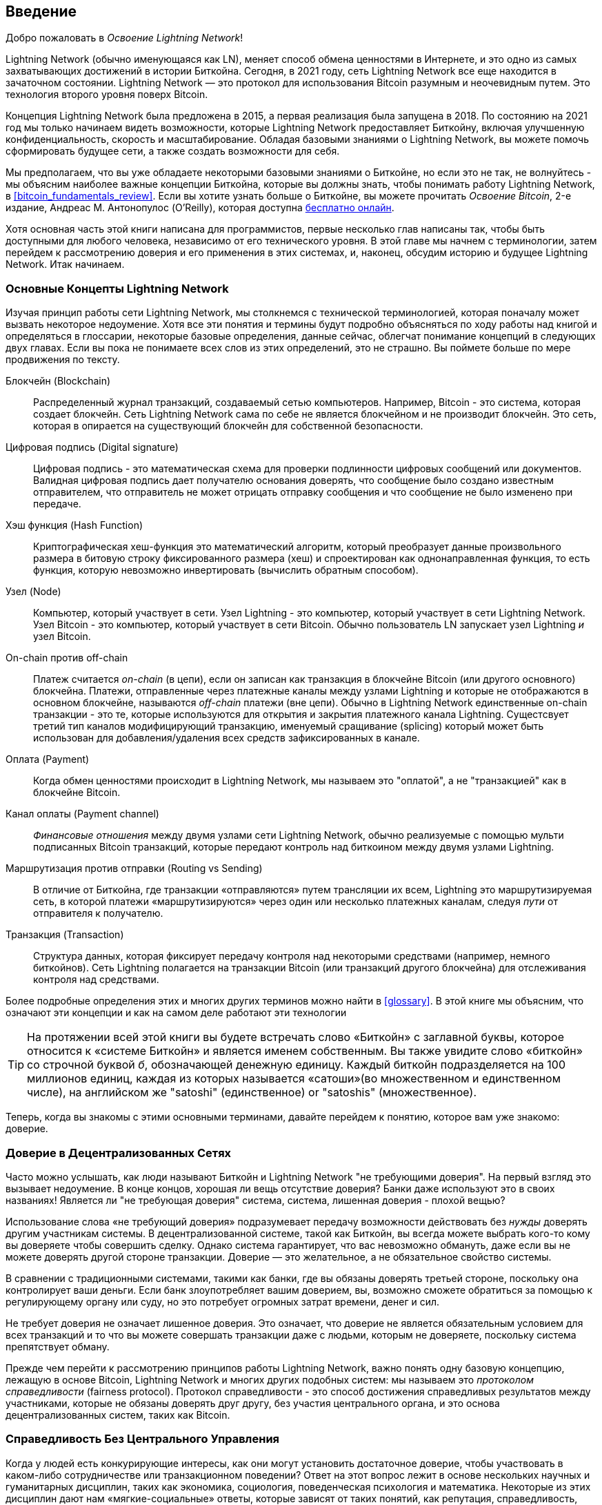 [role="pagenumrestart"]
[[intro_what_is_the_lightning_network]]
== Введение

Добро пожаловать в _Освоение Lightning Network_!
(((Welcome to _Mastering the Lightning Network_!)))


((("Lightning Network (generally)", seealso="innovations in Lightning", id="ix_01_introduction-asciidoc0", range="startofrange")))Lightning Network (обычно именующаяся как LN), меняет способ обмена ценностями в Интернете, и это одно из самых захватывающих достижений в истории Биткойна.
Сегодня, в 2021 году, сеть Lightning Network все еще находится в зачаточном состоянии. Lightning Network — это протокол для использования Bitcoin разумным и неочевидным путем. Это технология второго уровня поверх Bitcoin.
(((The Lightning Network (often abbreviated as LN), is changing the way people exchange value online, and it's one of the most exciting advancements to happen in Bitcoin's history.
Today, in 2021, the Lightning Network is still in its infancy. The Lightning Network is a protocol for using Bitcoin in a smart and nonobvious way. It is a second layer technology on top of Bitcoin.)))

Концепция Lightning Network была предложена в 2015, а первая реализация была запущена в 2018. По состоянию на 2021 год мы только начинаем видеть возможности, которые Lightning Network предоставляет Биткойну, включая улучшенную конфиденциальность, скорость и масштабирование.
Обладая базовыми знаниями о Lightning Network, вы можете помочь сформировать будущее сети, а также создать возможности для себя.
(((The concept of the Lightning Network was proposed in 2015, and the first implementation was launched in 2018. As of 2021, we're only beginning to see the opportunities the Lightning Network provides to Bitcoin, including improved privacy, speed, and scale.
With core knowledge of the Lightning Network, you can help shape the future of the network while also building opportunities for yourself.)))

Мы предполагаем, что вы уже обладаете некоторыми базовыми знаниями о Биткойне, но если это не так, не волнуйтесь - мы объясним наиболее важные концепции Биткойна, которые вы должны знать, чтобы понимать работу Lightning Network, в <<bitcoin_fundamentals_review>>. Если вы хотите узнать больше о Биткойне, вы можете прочитать _Освоение Bitcoin_, 2-е издание,  Андреас М. Антонопулос (O'Reilly), которая доступна https://github.com/bitcoinbook/bitcoinbook[бесплатно онлайн].
(((We assume you already have some basic knowledge about Bitcoin, but if not, don't worry—we will explain the most important Bitcoin concepts, those you must know to understand the Lightning Network, in <<bitcoin_fundamentals_review>>. If you want to learn more about Bitcoin, you can read _Mastering Bitcoin_, 2nd edition, by Andreas M. Antonopoulos (O'Reilly), available https://github.com/bitcoinbook/bitcoinbook[for free online].)))

Хотя основная часть этой книги написана для программистов, первые несколько глав написаны так, чтобы быть доступными для любого человека, независимо от его технического уровня. В этой главе мы начнем с терминологии, затем перейдем к рассмотрению доверия и его применения в этих системах, и, наконец, обсудим историю и будущее Lightning Network. Итак начинаем.
(((While the bulk of this book is written for programmers, the first few chapters are written to be approachable by anyone regardless of technical experience. In this chapter, we'll start with some terminology, then move to look at trust and its application in these systems, and finally we'll discuss the history and future of the Lightning Network. Let's get started.)))


=== Основные Концепты Lightning Network
(((Lightning Network Basic Concepts)))

((("Lightning Network (generally)","basic concepts", id="ix_01_introduction-asciidoc1", range="startofrange")))Изучая принцип работы сети Lightning Network, мы столкнемся с технической терминологией, которая поначалу может вызвать некоторое недоумение. Хотя все эти понятия и термины будут подробно объясняться по ходу работы над книгой и определяться в глоссарии, некоторые базовые определения, данные сейчас, облегчат понимание концепций в следующих двух главах. Если вы пока не понимаете всех слов из этих определений, это не страшно. Вы поймете больше по мере продвижения по тексту.
(((As we explore how the Lightning Network actually works, we will encounter some technical terminology that might, at first, be a bit confusing. While all of these concepts and terms will be explained in detail as we progress through the book and are defined in the glossary, some basic definitions now will make it easier to understand the concepts in the next two chapters. If you don't understand all of the words in these definitions yet, that's OK. You'll understand more as you move through the text.)))

Блокчейн (Blockchain):: ((("blockchain","defined")))Распределенный журнал транзакций, создаваемый сетью компьютеров. Например, Bitcoin - это система, которая создает блокчейн. Сеть Lightning Network сама по себе не является блокчейном и не производит блокчейн. Это сеть, которая в опирается на существующий блокчейн для собственной безопасности.
(((Blockchain: A distributed transaction ledger, produced by a network of computers. Bitcoin, for example, is a system that produces a blockchain. The Lightning Network is not itself a blockchain, nor does it produce a blockchain. It is a network that relies on an existing external blockchain for its security.)))

Цифровая подпись (Digital signature):: ((("digital signatures")))Цифровая подпись - это математическая схема для проверки подлинности цифровых сообщений или документов. Валидная цифровая подпись дает получателю основания доверять, что сообщение было создано известным отправителем, что отправитель не может отрицать отправку сообщения и что сообщение не было изменено при передаче.
(((Digital signature: A digital signature is a mathematical scheme for verifying the authenticity of digital messages or documents. A valid digital signature gives a recipient reason to believe that the message was created by a known sender, that the sender cannot deny having sent the message, and that the message was not altered in transit.)))

Хэш функция (Hash Function):: ((("hash function, defined")))Криптографическая хеш-функция это математический алгоритм, который преобразует данные произвольного размера в битовую строку фиксированного размера (хеш) и спроектирован как однонаправленная функция, то есть функция, которую невозможно инвертировать (вычислить обратным способом).
(((Hash function: A cryptographic hash function is a mathematical algorithm that maps data of arbitrary size to a bit string of a fixed size (a hash) and is designed to be a one-way function, that is, a function which is infeasible to invert.)))

Узел (Node):: ((("node, defined")))Компьютер, который участвует в сети. Узел Lightning - это компьютер, который участвует в сети Lightning Network. Узел Bitcoin - это компьютер, который участвует в сети Bitcoin. Обычно пользователь LN запускает узел Lightning _и_ узел Bitcoin.
(((Node: A computer that participates in a network. A Lightning node is a computer that participates in the Lightning Network. A Bitcoin node is a computer that participates in the Bitcoin network. Typically an LN user will run a Lightning node _and_ a Bitcoin node.)))

On-chain против off-chain:: ((("on-chain payment","defined")))Платеж считается _on-chain_ (в цепи), если он записан как транзакция в блокчейне Bitcoin (или другого основного) блокчейна. ((("off-chain payment")))Платежи, отправленные через платежные каналы между узлами Lightning и которые не отображаются в основном блокчейне, называются _off-chain_ платежи (вне цепи). Обычно в Lightning Network единственные on-chain транзакции - это те, которые используются для открытия и закрытия платежного канала Lightning. Сущестсвует третий тип каналов модифицирующий транзакцию, именуемый сращивание (splicing) который может быть использован для добавления/удаления всех средств зафиксированных в канале.
(((On-chain versus off-chain: A payment is _on-chain_ if it is recorded as a transaction on the Bitcoin (or other underlying) blockchain. Payments sent via payment channels between Lightning nodes, and which are not visible in the underlying blockchain, are called _off-chain_ payments. Usually in the Lightning Network, the only on-chain transactions are those used to open and close a Lightning payment channel. A third type of channel modifying transaction exists, called splicing, which can be used to add/remove the amount of funds committed in a channel.)))

Оплата (Payment):: ((("payment","defined")))Когда обмен ценностями происходит в Lightning Network, мы называем это "оплатой", а не "транзакцией" как в блокчейне Bitcoin.
(((Payment: When value is exchanged on the Lightning Network, we call this a "payment" as compared to a "transaction" on the Bitcoin blockchain.)))

Канал оплаты (Payment channel):: ((("payment channel", seealso="channel entries")))_Финансовые отношения_ между двумя узлами сети Lightning Network, обычно реализуемые с помощью мульти подписанных Bitcoin транзакций, которые передают контроль над биткоином между двумя узлами Lightning.
(((Payment channel: A _financial relationship_ between two nodes on the Lightning Network, typically implemented by multisignature Bitcoin transactions that share control over bitcoin between the two Lightning nodes.)))

Маршрутизация против отправки (Routing vs Sending):: ((("routing","sending versus")))((("sending, routing versus")))В отличие от Биткойна, где транзакции «отправляются» путем трансляции их всем, Lightning это маршрутизируемая сеть, в которой платежи «маршрутизируются» через один или несколько платежных каналам, следуя _пути_ от отправителя к получателю.

Транзакция (Transaction):: ((("transaction, defined")))Структура данных, которая фиксирует передачу контроля над некоторыми средствами (например, немного биткойнов). Сеть Lightning полагается на транзакции Bitcoin (или транзакций другого блокчейна) для отслеживания контроля над средствами.
(((Transaction: A data structure that records the transfer of control over some funds (e.g., some bitcoin). The Lightning Network relies on Bitcoin transactions (or those of another blockchain) to track control of funds.)))

Более подробные определения этих и многих других терминов можно найти в <<glossary>>. В этой книге мы объясним, что означают эти концепции и как на самом деле работают эти технологии
(((More detailed definitions of these and many other terms can be found in the <<glossary>>. Throughout this book, we will explain what these concepts mean and how these technologies actually work.)))

[TIP]
====
На протяжении всей этой книги вы будете встречать слово «Биткойн» с заглавной буквы, которое относится к «системе Биткойн» и является именем собственным. Вы также увидите слово «биткойн» со строчной буквой _б_, обозначающей денежную единицу. Каждый биткойн подразделяется на 100 миллионов единиц, каждая из которых называется «сатоши»(во множественном и единственном числе), на английском же "satoshi" (единственное) or "satoshis" (множественное).(((range="endofrange", startref="ix_01_introduction-asciidoc1")))
(((Throughout this book, you will see "Bitcoin" with the first letter capitalized, which refers to the _Bitcoin system_ and is a proper noun. You will also see "bitcoin," with a lowercase _b_, which refers to the currency unit. Each bitcoin is further subdivided into 100 million units each called a "satoshi" (singular) or "satoshis" (plural).)))
====

Теперь, когда вы знакомы с этими основными терминами, давайте перейдем к понятию, которое вам уже знакомо: доверие.
(((Now that you're familiar with these basic terms, let's move to a concept you are already comfortable with: trust.)))

=== Доверие в Децентрализованных Сетях
(((Trust in Decentralized Networks)))

((("Lightning Network (generally)","trust in decentralized networks")))((("trustless systems","trust in decentralized networks")))
Часто можно услышать, как люди называют Биткойн и Lightning Network "не требующими доверия". На первый взгляд это вызывает недоумение. В конце концов, хорошая ли вещь отсутствие доверия? Банки даже используют это в своих названиях! Является ли "не требующая доверия" система, система, лишенная доверия - плохой вещью?
(((You will often hear people calling Bitcoin and the Lightning Network "trustless." At first glance this is confusing. After all, isn't trust a good thing? Banks even use it in their names! Isn't a "trustless" system, a system devoid of trust, a bad thing?)))

Использование слова «не требующий доверия» подразумевает передачу возможности действовать без _нужды_ доверять другим участникам системы. В децентрализованной системе, такой как Биткойн, вы всегда можете выбрать кого-то кому вы доверяете чтобы совершить сделку. Однако система гарантирует, что вас невозможно обмануть, даже если вы не можете доверять другой стороне транзакции. Доверие — это желательное, а не обязательное свойство системы.
(((The use of the word "trustless" is intended to convey the ability to operate without _needing_ trust in the other participants in the system. In a decentralized system like Bitcoin, you can always choose to transact with someone you trust. However, the system ensures you can't be cheated even if you can't trust the other party in a transaction. Trust is a nice-to-have instead of a must-have property of the system.)))

В сравнении с традиционными системами, такими как банки, где вы обязаны доверять третьей стороне, поскольку она контролирует ваши деньги. Если банк злоупотребляет вашим доверием, вы, возможно сможете обратиться за помощью к регулирующему органу или суду, но это потребует огромных затрат времени, денег и сил.
(((Contrast that to traditional systems like banking where you must place your trust in a third party, since it controls your money. If the bank violates your trust, you may be able to find some recourse from a regulator or court, but at an enormous cost of time, money, and effort.)))

Не требует доверия не означает лишенное доверия. Это означает, что доверие не является обязательным условием для всех транзакций и то что вы можете совершать транзакции даже с людьми, которым не доверяете, поскольку система препятствует обману.
(((Trustless does not mean devoid of trust. It means that trust is not a necessary prerequisite to all transactions and that you can transact even with people you don't trust because the system prevents cheating.)))

Прежде чем перейти к рассмотрению принципов работы Lightning Network, важно понять одну базовую концепцию, лежащую в основе Bitcoin, Lightning Network и многих других подобных систем: мы называем это _протоколом справедливости_ (fairness protocol). Протокол справедливости - это способ достижения справедливых результатов между участниками, которые не обязаны доверять друг другу, без участия центрального органа, и это основа децентрализованных систем, таких как Bitcoin.
(((Before we get into how the Lightning Network works, it's important to understand one basic concept that underlies Bitcoin, the Lightning Network, and many other such systems: something we call a _fairness protocol_. A fairness protocol is a way to achieve fair outcomes between participants, who do not need to trust each other, without the need for a central authority, and it is the backbone of decentralized systems like Bitcoin.)))


=== Справедливость Без Центрального Управления
(((Fairness Without Central Authority)))

((("fairness, ensuring")))((("Lightning Network (generally)","fairness without central authority")))Когда у людей есть конкурирующие интересы, как они могут установить достаточное доверие, чтобы участвовать в каком-либо сотрудничестве или транзакционном поведении? Ответ на этот вопрос лежит в основе нескольких научных и гуманитарных дисциплин, таких как экономика, социология, поведенческая психология и математика. Некоторые из этих дисциплин дают нам «мягкие-социальные» ответы, которые зависят от таких понятий, как репутация, справедливость, мораль и даже религия. Другие дисциплины дают нам конкретные ответы, которые зависят только от предположения, что участники этих взаимодействий будут действовать рационально, руководствуясь своими личными интересами в качестве главной цели.(((When people have competing interests, how can they establish enough trust to engage in some cooperative or transactional behavior? The answer to this question lies at the core of several scientific and humanistic disciplines, such as economics, sociology, behavioral psychology, and mathematics. Some of those disciplines give us "soft" answers that depend on concepts such as reputation, fairness, morality, and even religion. Other disciplines give us concrete answers that depend only on the assumption that the participants in these interactions will act rationally, with their self-interest as the main objective.)))

В общих чертах существует несколько способов обеспечить справедливые результаты во взаимодействии между людьми, которые могут иметь конкурирующие интересы:
(((In broad terms, there are a handful of ways to ensure fair outcomes in interactions between individuals who may have competing interests:)))

Требование доверия:: Вы взаимодействуете только с людьми, которым уже доверяете благодаря предыдущим взаимодействиям, репутации или семейным отношениям. Это работает достаточно хорошо в небольших масштабах, особенно в семьях и небольших группах, что является наиболее распространенной основой для коллективного поведения. К сожалению, этот способ не масштабируется и страдает от трайбалистской (внутригрупповой) предвзятости.
(((Require trust: You only interact with people whom you already trust, due to prior interactions, reputation, or familial relationships. This works well enough at small scale, especially within families and small groups, that it is the most common basis for cooperative behavior. Unfortunately, it doesn't scale and it suffers from tribalist (in-group) bias.)))

Верховенство закона:: Установите правила взаимодействия, соблюдение которых обеспечивается институтом(группой управляющих). Этот способ лучше масштабируется, но не может масштабироваться в глобальном масштабе из-за различий в обычаях и традициях, а также неспособности масштабировать институты исполнительной власти. Одним из неприятных побочных эффектов этого решения является то, что институты становятся все более и более могущественными по мере их роста, и это может привести к коррупции.
(((Rule of law: Establish rules for interactions that are enforced by an institution. This scales better, but it cannot scale globally due to differences in customs and traditions, as well as the inability to scale the institutions of enforcement. One nasty side effect of this solution is that the institutions become more and more powerful as they get bigger and that may lead to corruption.)))

Доверенные третьи стороны (third parties):: В каждое взаимодействие вводится посредник для обеспечения справедливости. В сочетании с "верховенством закона" чтобы обеспечить надзор за посредниками, этот вариант лучше масштабируется, но страдает от того же дисбаланса власти: посредники становятся очень влиятельными и могут привлекать коррупцию. Концентрация власти приводит к системным рискам и системным сбоям ("слишком большой, чтобы обанкротиться").
(((Trusted third parties: Put an intermediary in every interaction to enforce fairness. Combined with the "rule of law" to provide oversight of intermediaries, this scales better, but suffers from the same imbalance of power: the intermediaries get very powerful and may attract corruption. Concentration of power leads to systemic risk and systemic failure ("too big to fail").)))

Теоретико-игровые протоколы честности (справедливости):: Эта последняя категория возникает из сочетания Интернета и криптографии и является предметом данного раздела. Давайте посмотрим, как работает этот способ и в чем его преимущества и недостатки.
(((Game theoretical fairness protocols: This last category emerges from the combination of the internet and cryptography and is the subject of this section. Let's see how it works and what its advantages and disadvantages are.)))

==== Доверенные Протоколы Без Посредников
(((Trusted Protocols Without Intermediaries)))

((("fairness protocol","trusted protocols without intermediaries")))Криптографические системы, такие как Bitcoin и Lightning Network, — это системы, которые позволяют вам совершать транзакции с людьми (и компьютерами), которым вы не доверяете. Эту операцию часто называют «не требующей доверия» операцией, хотя на самом деле она не является таковой. Вы должны доверять программному обеспечению, которое используете, и доверять что протокол, реализованный этим программным обеспечением, приведет к справедливым результатам.
(((Cryptographic systems like Bitcoin and the Lightning Network are systems that allow you to transact with people (and computers) that you don't trust. This is often referred to as "trustless" operation, even though it is not actually trustless. You have to trust in the software that you run, and you have to trust that the protocol implemented by that software will result in fair outcomes.)))

Большое различие между такой криптографической системой и традиционной финансовой системой в том, что в традиционных финансах у вас есть _доверенная третья сторона_, например банк, которая гарантирует справедливость результатов. Серьезной проблемой таких систем является то, что они предоставляют слишком много полномочий третьей стороне, а также уязвимы к _единственной точке отказа_. Если доверенная третья сторона сама нарушает доверие или пытается обмануть, разрушается основа доверия.
(((The big distinction between a cryptographic system like this and a traditional financial system is that in traditional finance you have a _trusted third party_, for example a bank, to ensure that outcomes are fair. A significant problem with such systems is that they give too much power to the third party, and they are also vulnerable to a _single point of failure_. If the trusted third party itself violates trust or attempts to cheat, the basis of trust breaks.)))

Изучая криптографические системы, вы заметите определенную закономерность: вместо того, чтобы полагаться на доверенную третью сторону, эти системы пытаются предотвратить несправедливые результаты, используя систему стимулов и сдерживающих факторов. В криптографических системах вы предоставляете доверие ((("protocol, defined")))_протоколу_, который является эффективной системой с набором правил, которая, если спроектирована правильно, будет правильно применять нужные стимулы и сдерживающие факторы. Преимущество этого подхода двоякое: вы не только избегаете доверия третьей стороне, но и уменьшаете необходимость принуждения к справедливым результатам. Пока участники следуют согласованному протоколу и остаются в системе, механизм стимулирования в этом протоколе обеспечивает справедливые результаты без принуждения.
(((As you study cryptographic systems, you will notice a certain pattern: instead of relying on a trusted third party, these systems attempt to prevent unfair outcomes by using a system of incentives and disincentives. In cryptographic systems you place trust in the ("protocol, defined")_protocol_, which is effectively a system with a set of rules that, if properly designed, will correctly apply the desired incentives and disincentives. The advantage of this approach is twofold: not only do you avoid trusting a third party, you also reduce the need to enforce fair outcomes. So long as the participants follow the agreed protocol and stay within the system, the incentive mechanism in that protocol achieves fair outcomes without enforcement.)))

((("game theory")))Использование стимулов и ограничений для достижения справедливых результатов является одним из аспектов раздела математики, называемого _теорией игр_, который изучает "модели стратегического взаимодействия между рационально мыслящими людьми". "footnote:[The Wikipedia https://en.wikipedia.org/wiki/Game_theory[entry on game theory] provides more information.] Криптографические системы, которые контролируют финансовые взаимодействия между участниками, такие как Bitcoin и Lightning Network, в значительной степени полагаются на теорию игр, чтобы препятствовать мошенничеству участников и позволить участникам, которые не доверяют друг другу достигать справедливых результатов.
(((The use of incentives and disincentives to achieve fair outcomes is one aspect of a branch of mathematics called _game theory_, which studies "models of strategic interaction among rational decision makers."footnote:[The Wikipedia https://en.wikipedia.org/wiki/Game_theory[entry on game theory] provides more information.] Cryptographic systems that control financial interactions between participants, such as Bitcoin and the Lightning Network, rely heavily on game theory to prevent participants from cheating and allow participants who don't trust each other to achieve fair outcomes.)))

Хотя теория игр и ее использование в криптографических системах на первый взгляд могут показаться запутанными и незнакомыми, есть вероятность, что вы уже знакомы с этими системами в своей повседневной жизни; вы просто их еще не распознаете. В следующем разделе мы воспользуемся простым примером из детства, который поможет нам определить основную закономерность. Как только вы поймете базовый шаблон, вы увидите его повсюду в пространстве блокчейна и начнете распознавать его быстро и интуитивно.
(((While game theory and its use in cryptographic systems may appear confounding and unfamiliar at first, chances are you're already familiar with these systems in your everyday life; you just don't recognize them yet. In the following section we'll use a simple example from childhood to help us identify the basic pattern. Once you understand the basic pattern, you will see it everywhere in the blockchain space and you will come to recognize it quickly and intuitively.)))

((("fairness protocol", id="ix_01_introduction-asciidoc2", range="startofrange")))В этой книге мы называем эту модель((("fairness protocol","defined"))) _протоколом справедливости_, определяемым как процесс, который использует систему стимулов и/или сдерживающих факторов для обеспечения справедливых результатов для участников, которые не доверяют друг другу. Принуждение соблюдения протокола справедливости необходимо только для того, чтобы гарантировать, что участники не смогут избежать стимулов или сдерживающих факторов.
(((In this book, we call this pattern a ("fairness protocol","defined")_fairness protocol_, defined as a process that uses a system of incentives and/or disincentives to ensure fair outcomes for participants who don't trust each other. Enforcement of a fairness protocol is only necessary to ensure that the participants can't escape the incentives or disincentives.)))

==== Протокол Справедливости в Действии
(((A Fairness Protocol in Action)))

((("fairness protocol","real-world example")))Давайте рассмотрим пример протокола справедливости, с которым вы, возможно, уже знакомы.
(((Let's look at an example of a fairness protocol that you may already be familiar with.)))

Представьте себе семейный перекус с родителем и двумя детьми. Дети привередливы в еде, и единственное, что они согласятся съесть — это картошку фри. Родитель купил в ближайшем фастфуде упаковку картофеля фри. Двое детей должны разделить упаковку между собой. Родитель должен обеспечить справедливое распределение картошки каждому ребенку; в противном случае родителю придется слышать постоянные жалобы (возможно, весь день), и всегда существует вероятность того, что несправедливая ситуация перерастет в насилие. Что делать родителю?
(((использую вольный перевод упаковка не тарелка)))
(((Imagine a family lunch, with a parent and two children. The children are fussy eaters and the only thing they will agree to eat is fried potatoes. The parent has prepared a bowl of fried potatoes ("french fries" or "chips" depending on which English dialect you use). The two siblings must share the plate of chips. The parent must ensure a fair distribution of chips to each child; otherwise, the parent will have to hear constant complaining (maybe all day), and there's always a possibility of an unfair situation escalating to violence. What is a parent to do?)))

Есть несколько разных способов достижения справедливости в этом стратегическом взаимодействии между детьми, которые не доверяют друг другу и имеют конкурирующие интересы. Наивный, но широко используемый метод заключается в том, что родитель использует свой авторитет как доверенное третье лицо: они разделяеют упаковку картошки на две порции. Это похоже на традиционные финансы, где банк, бухгалтер или юрист действуют как доверенная третья сторона, препятствующая любому мошенничеству между двумя сторонами, желающими совершить сделку.
(((There are a few different ways that fairness can be achieved in this strategic interaction between two siblings that do not trust each other and have competing interests. The naive but commonly used method is for the parent to use their authority as a trusted third party: they split the bowl of chips into two servings. This is similar to traditional finance, where a bank, accountant, or lawyer acts as a trusted third party to prevent any cheating between two parties who want to transact.)))

Проблема этой ситуации в том, что он передает большую власть и ответственность в руки доверенной третьей стороны. В этом примере родитель несет полную ответственность за равное распределение картошки, а стороны просто ждут, наблюдают и жалуются. Дети обвиняют родителя в том, что он выбирает любимчика и несправедливо распределяет картошку. Дети дерутся из-за кусочка который больше, кричат: «Эта больше!» и втягивают родителя в их ссору. Звучит ужасно, не так ли? Должен ли родитель кричать громче? Забрать картошку у обоих и убрать? Пригрозить никогда больше не покупать картошку фри и оставить этих неблагодарных детей голодными?
(((The problem with this scenario is that it vests a lot of power and responsibility in the hands of the trusted third party. In this example, the parent is fully responsible for the equal allocation of chips, and the parties merely wait, watch, and complain.  The children accuse the parent of playing favorites and not allocating the chips fairly. The siblings fight over the chips, yelling "that chip is bigger!" and dragging the parent into their fight. It sounds awful, doesn't it? Should the parent yell louder? Take all of the chips away? Threaten to never make chips again and let those ungrateful children go hungry?)))

Существует гораздо лучшее решение: научим детей играть в игру под названием «раздели и выбери». За каждым обедом один из детей делит упаковку картошки фри на две порции, а _другой_ ребенок может выбрать, какую порцию он хочет. Почти сразу братья и сестры понимают динамику этой игры. Если разделяющий совершит ошибку или попытается схитрить, другой может "наказать" его, выбрав порцию большего размера. Играть честно — в интересах обоих детей, но особенно того, кто разделяет. В этом случае проигрывает только мошенник. Родителю даже не нужно использовать свой авторитет или обеспечивать справедливость. Все, что нужно сделать родителю, это обеспечить/принудить к _соблюдению протокола_; до тех пор, пока дети не смогут выйти из отведенной им роли «разделителя» и «выборщика», сам протокол обеспечивает справедливый результат без необходимости какого-либо вмешательства. Родитель не может выбирать любимчиков или искажать результат.
(((A much better solution exists: the siblings are taught to play a game called "split and choose." At each lunch one sibling splits the bowl of chips into two servings and the _other_ sibling gets to choose which serving they want. Almost immediately, the siblings figure out the dynamic of this game. If the one splitting makes a mistake or tries to cheat, the other sibling can "punish" them by choosing the bigger bowl. It is in the best interest of both siblings, but especially the one splitting the bowl, to play fair. Only the cheater loses in this scenario. The parent doesn't even have to use their authority or enforce fairness. All the parent has to do is _enforce the protocol_; as long as the siblings cannot escape their assigned roles of "splitter" and "chooser," the protocol itself ensures a fair outcome without the need for any intervention. The parent can't play favorites or distort the outcome.)))

[WARNING]
====
Хотя печально известные битвы за картошку 1980-х годов прекрасно иллюстрируют смысл, любое сходство между предыдущей ситуацией и каким-либо реальным детским опытом авторов книги с их братьями/сестрами является полностью случайным... или нет?
(((While the infamous chip battles of the 1980s neatly illustrate the point, any similarity between the preceding scenario and any of the authors' actual childhood experiences with their cousins is entirely coincidental...or is it?)))
====

==== Примитивы Безопасности как Строительные Блоки
(((Security Primitives as Building Blocks)))

((("fairness protocol","security primitives as building blocks")))((("security primitives")))
Чтобы протокол справедливости, подобный этому, работал, необходимы определенные гарантии или _примитивы безопасности_, которые можно комбинировать для обеспечения исполнения протокола. Первый примитив безопасности — это _строгий временной порядок/последовательность_: действие "разделения" должно произойти до действия "выбора". Это не сразу очевидно, но если вы не можете гарантировать, что действие А произойдет раньше действия Б, протокол развалится(будет иметь уязвимость). Второй примитив безопасности — это "обязательство без возможности отказа". Каждый ребенок должен выбрать свою роль: либо разделитель, либо выборщик. Кроме того, как только разделение завершено, разделитель сохраняет свое решение о разделении — он не может отказаться от этого выбора и попытаться еще раз.
(((In order for a fairness protocol like this to work, there need to be certain guarantees, or _security primitives_, that can be combined to ensure enforcement. The first security primitive is _strict time ordering/sequencing_: the "splitting" action must happen before the "choosing" action. It's not immediately obvious, but unless you can guarantee that action A happens before action B, then the protocol falls apart. The second security primitive is _commitment with nonrepudiation_. Each sibling must commit to their choice of role: either splitter or chooser. Also, once the splitting has been completed, the splitter is committed to the split they created—they cannot repudiate that choice and go try again.)))

Криптографические системы предлагают ряд примитивов безопасности, которые можно комбинировать различными способами для создания протокола справедливости. Помимо *_последовательности действий_* и *_неотказных обязательств_*, мы также можем использовать множество других инструментов:
(((Cryptographic systems offer a number of security primitives that can be combined in different ways to construct a fairness protocol. In addition to sequencing and commitment, we can also use many other tools:)))

- Хэш-функции для подписи данных в качестве формы обязательства или в качестве основы для цифровой подписи.
(((- Hash functions to fingerprint data, as a form of commitment, or as the basis for a digital signature)))
- Цифровые подписи для аутентификации, неотказных обязательств и доказательства владения секретом.
(((- Digital signatures for authentication, nonrepudiation, and proof of ownership of a secret)))
- Шифрование/дешифрование для предоставления доступа к информации *_только авторизованным_* участникам.
(((- Encryption/decryption to restrict access to information to authorized participants only)))

Это лишь небольшой список из целого «зоопарка» защитных и криптографических примитивов, которые используются. Постоянно изобретаются более интересные(((базовые))) примитивы и комбинации взаимодействия.
(((This is only a small list of a whole "menagerie" of security and cryptographic primitives that are in use. More basic primitives and combinations are invented all the time.)))

В нашем примере из реальной жизни мы видели одну из форм протокола справедливости, называемую «раздели и выбери». Это лишь один из множества различных протоколов справедливости, которые можно создать, комбинируя различными способами строительные блоки примитивов безопасности. Но основная схема всегда одна и та же: два или более участников взаимодействуют, не доверяя друг другу, выполняя ряд шагов, которые являются частью согласованного протокола. Шаги протокола предусматривают стимулы и наказания, гарантирующие, что, если участники рациональны, мошенничество будет контрпродуктивным, а справедливость станет автоматическим результатом. Принужение не требуется для достижения справедливых результатов — оно необходимо лишь для удержания участников от нарушения согласованного протокола.
(((In our real-life example, we saw one form of fairness protocol called "split and choose." This is just one of a myriad different fairness protocols that can be built by combining the building blocks of security primitives in different ways. But the basic pattern is always the same: two or more participants interact without trusting each other by engaging in a series of steps that are part of an agreed protocol. The protocol's steps arrange incentives and disincentives to ensure that if the participants are rational, cheating is counterproductive and fairness is the automatic outcome. Enforcement is not necessary to get fair outcomes—it is only necessary to keep the participants from breaking out of the agreed protocol.)))

Теперь, когда вы понимаете эту базовую закономерность, вы начнете видеть ее повсюду в Bitcoin, Lightning Network и во многих других системах. Далее рассмотрим некоторые конкретные примеры.
(((Now that you understand this basic pattern, you will start seeing it everywhere in Bitcoin, the Lightning Network, and many other systems. Let's look at some specific examples next.)))

==== Example of the Fairness Protocol

((("fairness protocol","Proof of Work example")))((("PoW (Proof of Work) algorithm")))((("Proof of Work (PoW) algorithm")))The most prominent example of a fairness protocol is Bitcoin's consensus algorithm, Proof of Work (PoW). In Bitcoin, miners compete to verify transactions and aggregate them in blocks. To ensure that the miners do not cheat, without entrusting them with authority, Bitcoin uses a system of incentives and disincentives. Miners have to use electricity and dedicate hardware doing "work" that is embedded as a "proof" inside every block. This is achieved because of a property of hash functions where the output value is randomly distributed across the entire range of possible outputs. If miners succeed in producing a valid block fast enough, they are rewarded by earning the block reward for that block. Forcing miners to use a lot of electricity before the network considers their block means that they have an incentive to correctly validate the transactions in the block. If they cheat or make any kind of mistake, their block is rejected and the electricity they used to "prove" it is wasted. No one needs to force miners to produce valid blocks; the reward and punishment incentivize them to do so. All the protocol needs to do is ensure that only valid blocks with Proof of Work are accepted.

The fairness protocol pattern can also be found in many different aspects of the Lightning Network:

* Those who fund channels make sure that they have a refund transaction signed before they publish the funding transaction.

* Whenever a channel is moved to a new state, the old state is "revoked" by ensuring that if anyone tries to broadcast it, they lose the entire balance and get punished.

* Those who forward payments know that if they commit funds forward, they can either get a refund or get paid by the node preceding them.

Again and again, we see this pattern. Fair outcomes are not enforced by any authority. They emerge as the natural consequence of a protocol that rewards fairness and punishes cheating, a fairness protocol that harnesses self-interest by directing it toward fair outcomes.

Bitcoin and the Lightning Network are both implementations of fairness protocols. So why do we need the Lightning Network? Isn't Bitcoin enough?(((range="endofrange", startref="ix_01_introduction-asciidoc2")))


=== Motivation for the Lightning Network

((("Lightning Network (generally)","motivation for", id="ix_01_introduction-asciidoc3", range="startofrange")))Bitcoin is a system that records transactions on a globally replicated public ledger. Every transaction is seen, validated, and stored by every participating computer. As you can imagine, this generates a lot of data and is difficult to scale.

As Bitcoin and the demand for transactions grew, the number of transactions in each block increased until it eventually reached the block size limit.
Once blocks are "full," excess transactions are left to wait in a queue. Many users will increase the fees they're willing to pay to buy space for their transactions in the next block.

If demand continues to outpace the capacity of the network, an increasing number of users' transactions are left waiting unconfirmed. Competition for fees also increases the cost of each transaction, making many smaller-value transactions (e.g., microtransactions) completely uneconomical during periods of particularly high demand.

To solve this problem, we could increase the block size limit to create space for more transactions. An increase in the "supply" of block space will lead to a lower price equilibrium for transaction fees.

However, increasing block size shifts the cost to node operators and requires them to expend more resources to validate and store the blockchain. Because blockchains are gossip protocols, each node is required to know and validate every single transaction that occurs on the network. Furthermore, once validated, each transaction and block must be propagated to the node's "neighbors," multiplying the bandwidth requirements. As such, the greater the block size, the greater the bandwidth, processing, and storage requirements for each individual node. Increasing transaction capacity in this way has the undesirable effect of centralizing the system by reducing the number of nodes and node operators. Since node operators are not compensated for running nodes, if nodes are very expensive to run, only a few well-funded node operators will continue to run nodes.

==== Scaling Blockchains

((("blockchain","scaling", id="ix_01_introduction-asciidoc4", range="startofrange")))((("Lightning Network (generally)","scaling blockchains", id="ix_01_introduction-asciidoc5", range="startofrange")))The side effects of increasing the block size or decreasing the block time with respect to centralization of the network are severe, as a few calculations with the numbers show.

Let us assume the usage of Bitcoin grows so that the network has to process 40,000 transactions per second, which is the approximate transaction processing level of the Visa network during peak usage.

Assuming 250 bytes on average per transaction, this would result in a data stream of 10 megabytes per second (MBps) or 80 megabits per second (Mbps) just to be able to receive all the transactions.
This does not include the traffic overhead of forwarding the transaction information to other peers.
While 10 MBps does not seem extreme in the context of high-speed fiber optic and 5G mobile speeds, it would effectively exclude anyone who cannot meet this requirement from running a node, especially in countries where high-performance internet is not affordable or widely available.

Users also have many other demands on their bandwidth and cannot be expected to expend this much only to receive transactions.

Furthermore, storing this information locally would result in 864 gigabytes per day. This is roughly one terabyte of data, or the size of a hard drive.


Verifying 40,000 Elliptic Curve Digital Signature Algorithm (ECDSA) signatures per second is also barely feasible (see https://bitcoin.stackexchange.com/questions/95339/how-many-bitcoin-transactions-can-be-verified-per-second[this article on StackExchange]), making the _initial block download (IBD)_ of the Bitcoin blockchain  (synchronizing and verifying everything starting from the genesis block) almost impossible without very expensive hardware.

While 40,000 transactions per second seems like a lot, it only achieves parity with traditional financial payment networks at peak times. Innovations in machine-to-machine payments, microtransactions, and other applications are likely to push demand to many orders higher than that.

Simply put: you can't scale a blockchain to validate the entire world's transactions in a decentralized way.

_But what if each node wasn't required to know and validate every single transaction? What if there was a way to have scalable off-chain transactions, without losing the security of the Bitcoin network?_

In February 2015, Joseph Poon and Thaddeus Dryja proposed a possible solution to the Bitcoin scalability problem, with the publication of "The Bitcoin Lightning Network: Scalable Off-Chain Instant Payments."footnote:[Joseph Poon and Thaddeus Dryja. "The Bitcoin Lightning Network: Scalable Off-Chain Instant Payments." DRAFT Version 0.5.9.2. January 14, 2016. https://lightning.network/lightning-network-paper.pdf[].]

In the (now outdated) whitepaper, Poon and Dryja estimate that in order for Bitcoin to reach the 47,000 transactions per second processed at peak by Visa, it would require 8 GB blocks.
This would make running a node completely untenable for anyone but large-scale enterprises and industrial-grade operations.
The result would be a network in which only a few users could actually validate the state of the ledger.
Bitcoin relies on users validating the ledger for themselves, without explicitly trusting third parties, in order to stay decentralized.
Pricing users out of running nodes would force the average user to trust third parties to discover the state of the ledger, ultimately breaking the trust model of Bitcoin.

The Lightning Network proposes a new network, a second layer, where users can make payments to each other peer-to-peer, without the necessity of publishing a transaction to the Bitcoin blockchain for each payment.
Users may pay each other on the Lightning Network as many times as they want, without creating additional Bitcoin transactions or incurring on-chain fees.
They only make use of the Bitcoin blockchain to load bitcoin onto the Lightning Network initially and to _settle_, that is, to remove bitcoin from the Lightning Network.
The result is that many more Bitcoin payments can take place off-chain, with only the initial loading and final settlement transactions needing to be validated and stored by Bitcoin nodes.
Aside from reducing the burden on nodes, payments on the Lightning Network are cheaper for users because they do not need to pay blockchain fees, and more private for users because they are not published to all participants of the network and furthermore are not stored permanently.

While the Lightning Network was initially conceived for Bitcoin, it can be implemented on any blockchain that meets some basic technical requirements. Other blockchains, such as Litecoin, already support the Lightning Network. Additionally, several other blockchains are developing similar second layer or "layer 2" solutions to help them scale(((range="endofrange", startref="ix_01_introduction-asciidoc5")))(((range="endofrange", startref="ix_01_introduction-asciidoc4"))).(((range="endofrange", startref="ix_01_introduction-asciidoc3")))

=== The Lightning Network's Defining Features

((("Lightning Network (generally)","defining features")))The Lightning Network is a network that operates as a second layer protocol on top of Bitcoin and other blockchains. The Lightning Network enables fast, secure, private, trustless, and permissionless payments. Here are some of the features of the Lightning Network:

 * Users of the Lightning Network can route payments to each other for low cost and in real time.
 * Users who exchange value over the Lightning Network do not need to wait for block confirmations for payments.
 * Once a payment on the Lightning Network has completed, usually within a few seconds, it is final and cannot be reversed. Like a Bitcoin transaction, a payment on the Lightning Network can only be refunded by the recipient.
 * Whereas on-chain Bitcoin transactions are broadcast and verified by all nodes in the network, payments routed on the Lightning Network are transmitted between pairs of nodes and are not visible to everyone, resulting in much greater privacy.
 * Unlike transactions on the Bitcoin network, payments routed on the Lightning Network do not need to be stored permanently. Lightning thus uses fewer resources and hence is cheaper. This property also has benefits for privacy.
 * The Lightning Network uses onion routing, similar to the protocol used by The Onion Router (Tor) privacy network, so that even the nodes involved in routing a payment are only directly aware of their predecessor and successor in the payment route.
 * When used on top of Bitcoin, the Lightning Network uses real bitcoin, which is always in the possession (custody) and full control of the user. Lightning is not a separate token or coin, it _is_ Bitcoin.


[[user-stories]]
=== Lightning Network Use Cases, Users, and Their Stories

((("Lightning Network (generally)","use cases and users")))To better understand how the Lightning Network actually works, and why people use it, we'll be following a number of users and their stories.

In our examples, some of the people have already used Bitcoin and others are completely new to the Bitcoin network. Each person and their story, as listed here, illustrate one or more specific use cases. We'll be revisiting them throughout this book:

Consumer::
Alice is a Bitcoin user who wants to make fast, secure, cheap, and private payments for small retail purchases. She buys coffee with bitcoin, using the Lightning Network.

Merchant::
Bob owns a coffee shop, "Bob's Cafe." On-chain Bitcoin payments don't scale for small amounts like a cup of coffee, so he uses the Lightning Network to accept Bitcoin payments almost instantaneously and for low fees.

Software service business::
Chan is a Chinese entrepreneur who sells information services related to the Lightning Network, as well as Bitcoin and other cryptocurrencies. Chan is selling these information services over the internet by implementing micropayments over the Lightning Network. Additionally, Chan has implemented a liquidity provider service that rents inbound channel capacity on the Lightning Network, charging a small bitcoin fee for each rental period.

Gamer::
Dina is a teenage gamer from Russia. She plays many different computer games, but her favorite ones are those that have an "in-game economy" based on real money. As she plays games, she also earns money by acquiring and selling virtual in-game items. The Lightning Network allows her to transact in small amounts for in-game items as well as earn small amounts for completing quests.

=== Conclusion

In this chapter, we talked about the fundamental concept that underlies both Bitcoin and the Lightning Network: the fairness protocol.

We looked at the history of the Lightning Network and the motivations behind second layer scaling solutions for Bitcoin and other blockchain-based networks.

We learned basic terminology including node, payment channel, on-chain transactions, and off-chain payments.

Finally, we met Alice, Bob, Chan, and Dina, whom we'll be following throughout the rest of the book.(((range="endofrange", startref="ix_01_introduction-asciidoc0"))) In the next chapter, we'll meet Alice and walk through her thought process as she selects a Lightning wallet and prepares to make her first Lightning payment to buy a cup of coffee from Bob's Cafe.((("Bitcoin (system)","Lightning Network compared to", see="Bitcoin–Lightning Network comparisons")))((("channel", see="payment channel")))((("containers", see="Docker containers")))((("delivering payment", see="payment delivery")))((("DoS attacks", see="denial-of-service attacks")))((("encrypted message transport", see="Lightning encrypted transport protocol")))((("future issues", see="innovations in Lightning")))((("HTLCs", see="hash time-locked contracts")))((("invoices", see="Lightning invoices")))((("Lightning Network (generally)","Bitcoin compared to", see="Bitcoin–Lightning Network comparisons")))((("Lightning Network (generally)","invoices", see="Lightning invoices")))((("Lightning Network (generally)","network architecture", see="architecture, Lightning Network")))((("Lightning Network node", see="Lightning node entries")))((("Lightning payment requests", see="Lightning invoices")))((("LN node", see="Lightning node entries")))((("LND node project", see="Lightning Network Daemon node project")))((("message transport", see="Lightning encrypted transport protocol")))((("node", see="Lightning node entries")))((("payment channel","routing on network of", see="routing")))((("payment requests", see="Lightning invoices")))((("payment routing", see="routing")))((("privacy", see="breaches of privacy")))((("privacy", see="security and privacy")))((("private channels", see="unannounced channels")))((("TLV", see="Type-Length-Value")))((("wallet", see="Lightning wallet")))
